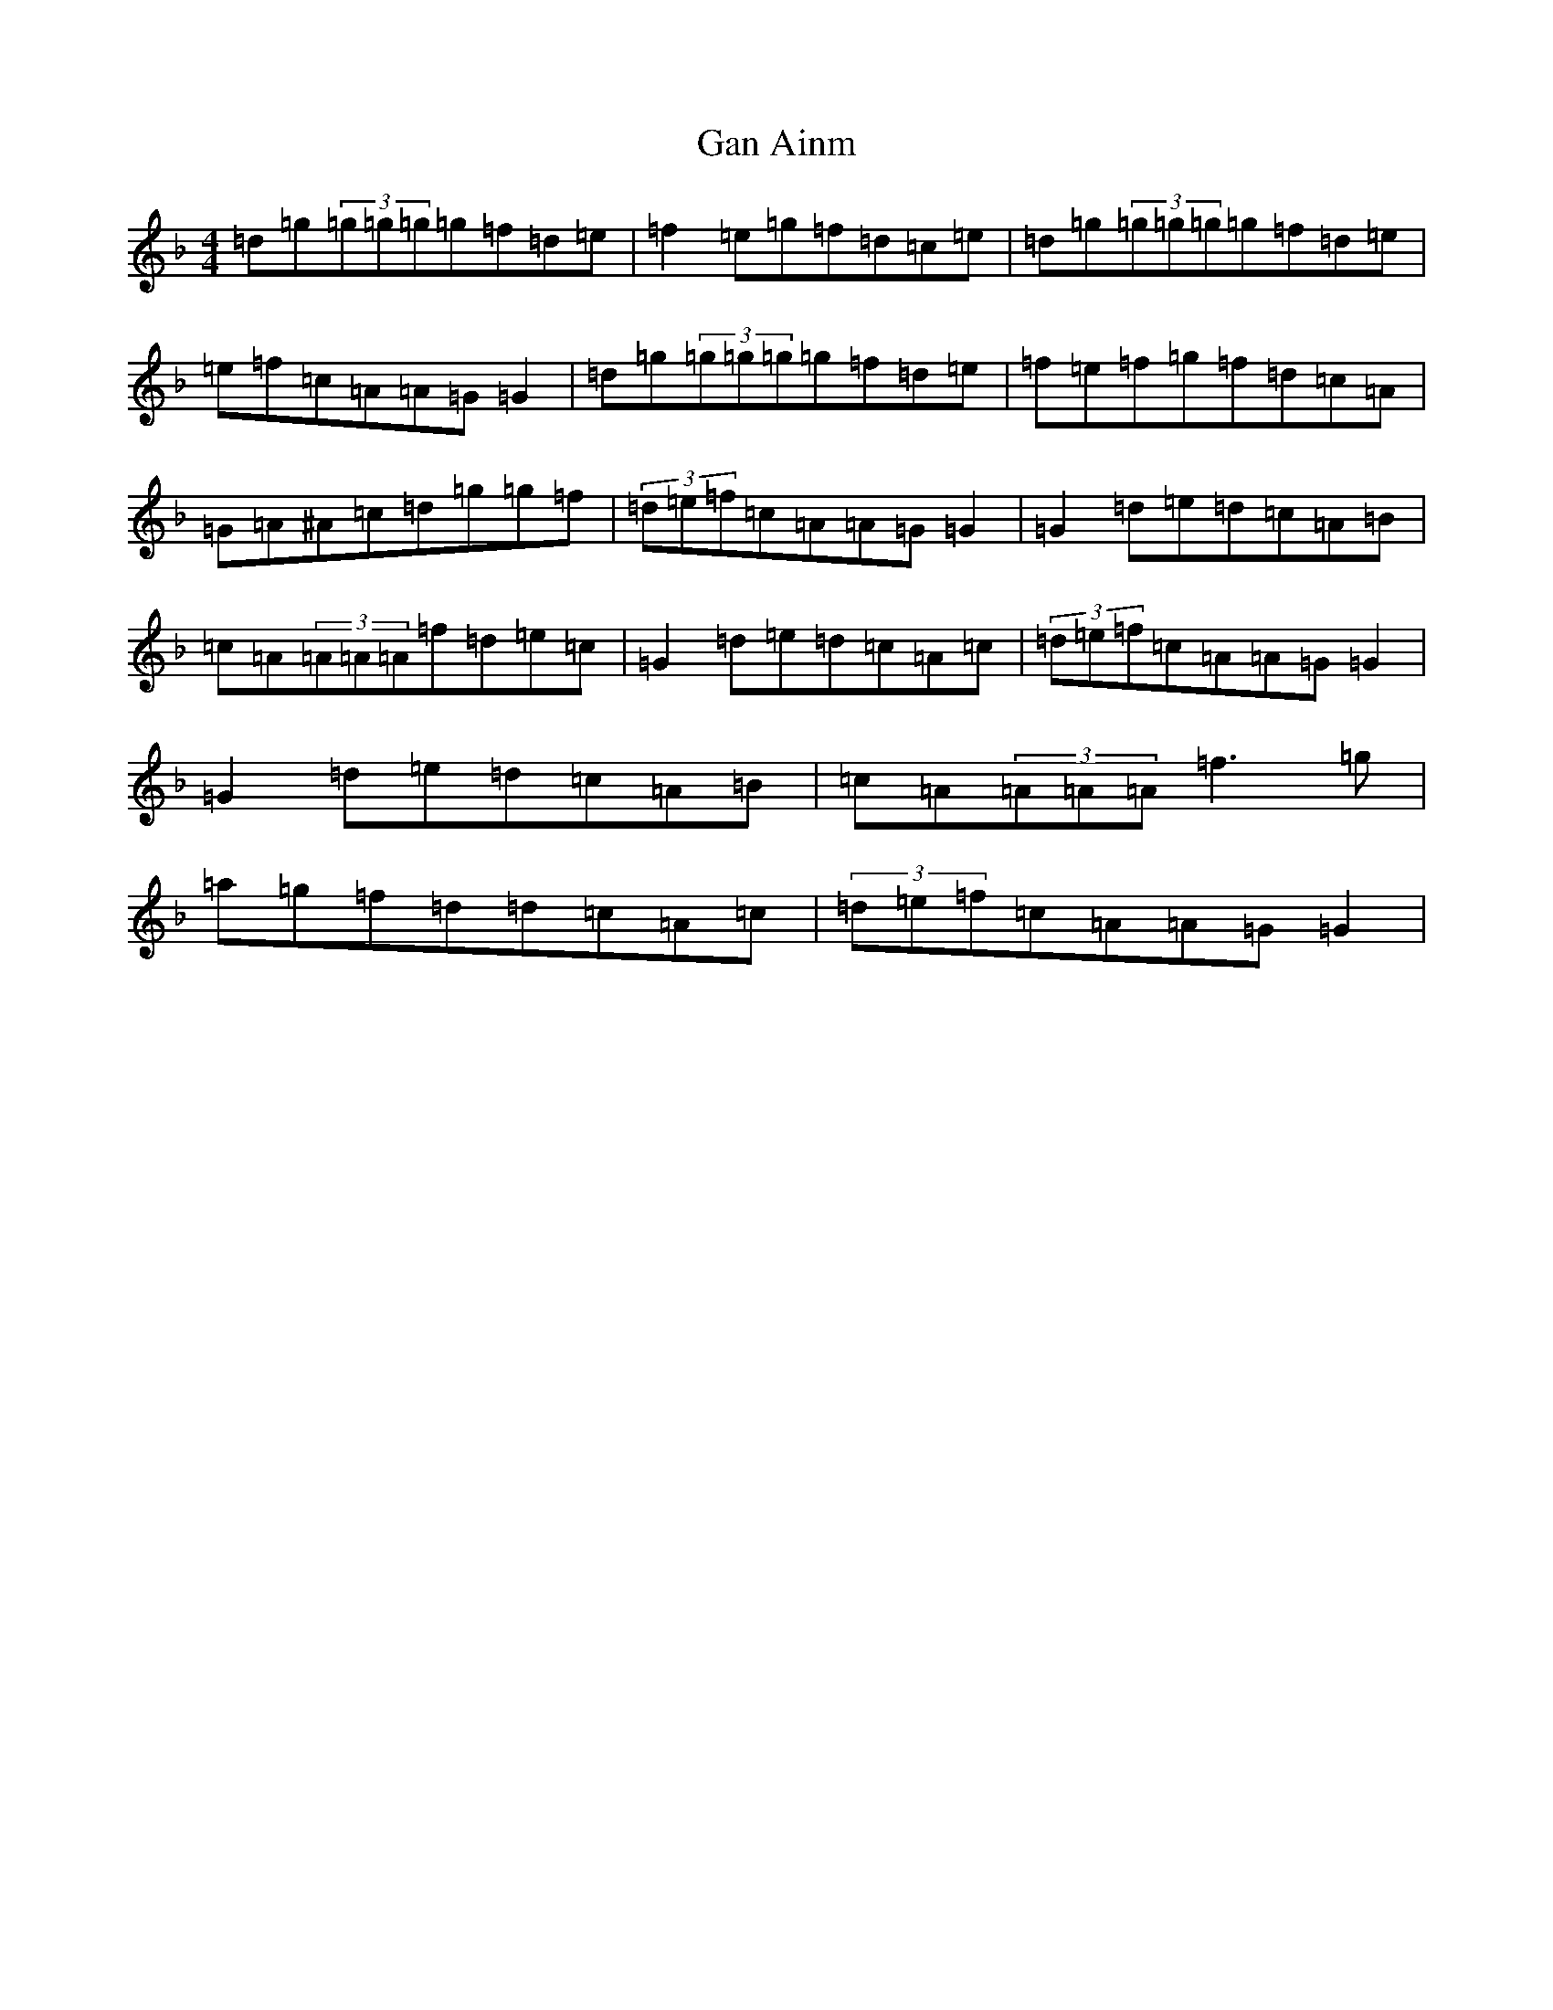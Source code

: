 X: 7629
T: Gan Ainm
S: https://thesession.org/tunes/8104#setting8104
Z: D Mixolydian
R: reel
M:4/4
L:1/8
K: C Mixolydian
=d=g(3=g=g=g=g=f=d=e|=f2=e=g=f=d=c=e|=d=g(3=g=g=g=g=f=d=e|=e=f=c=A=A=G=G2|=d=g(3=g=g=g=g=f=d=e|=f=e=f=g=f=d=c=A|=G=A^A=c=d=g=g=f|(3=d=e=f=c=A=A=G=G2|=G2=d=e=d=c=A=B|=c=A(3=A=A=A=f=d=e=c|=G2=d=e=d=c=A=c|(3=d=e=f=c=A=A=G=G2|=G2=d=e=d=c=A=B|=c=A(3=A=A=A=f3=g|=a=g=f=d=d=c=A=c|(3=d=e=f=c=A=A=G=G2|